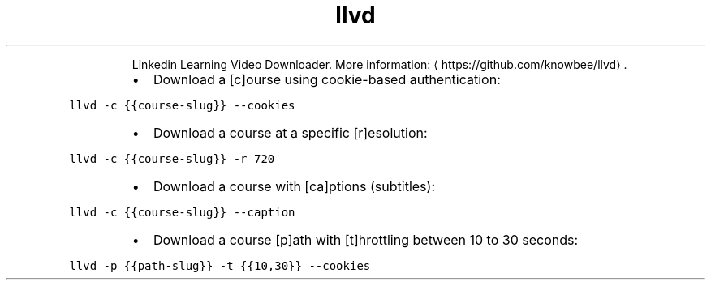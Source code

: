 .TH llvd
.PP
.RS
Linkedin Learning Video Downloader.
More information: \[la]https://github.com/knowbee/llvd\[ra]\&.
.RE
.RS
.IP \(bu 2
Download a [c]ourse using cookie\-based authentication:
.RE
.PP
\fB\fCllvd \-c {{course\-slug}} \-\-cookies\fR
.RS
.IP \(bu 2
Download a course at a specific [r]esolution:
.RE
.PP
\fB\fCllvd \-c {{course\-slug}} \-r 720\fR
.RS
.IP \(bu 2
Download a course with [ca]ptions (subtitles):
.RE
.PP
\fB\fCllvd \-c {{course\-slug}} \-\-caption\fR
.RS
.IP \(bu 2
Download a course [p]ath with [t]hrottling between 10 to 30 seconds:
.RE
.PP
\fB\fCllvd \-p {{path\-slug}} \-t {{10,30}} \-\-cookies\fR
